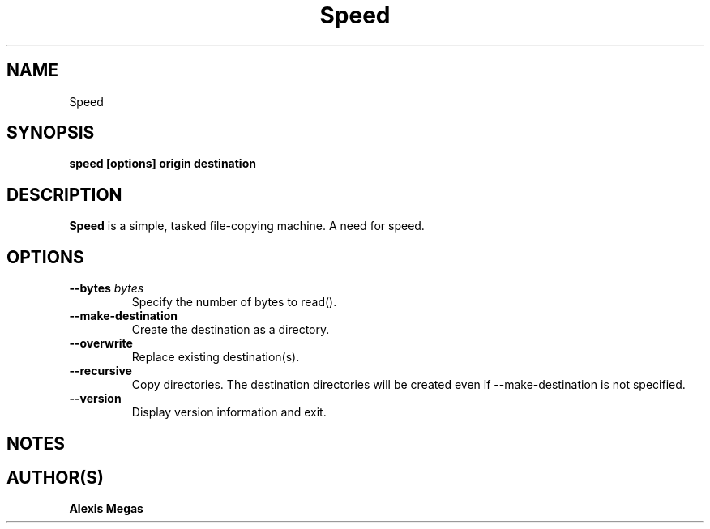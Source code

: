 .TH Speed 1 "January 23, 2025"
.SH NAME
Speed
.SH SYNOPSIS
.B speed [options] origin destination
.SH DESCRIPTION
.B Speed
is a simple, tasked file-copying machine. A need for speed.
.SH OPTIONS
.TP
.BI --bytes " bytes"
Specify the number of bytes to read().
.TP
.BI --make-destination
Create the destination as a directory.
.TP
.BI --overwrite
Replace existing destination(s).
.TP
.BI --recursive
Copy directories. The destination directories will be created even
if --make-destination is not specified.
.TP
.BI --version
Display version information and exit.
.SH NOTES
.SH AUTHOR(S)
.B Alexis Megas
